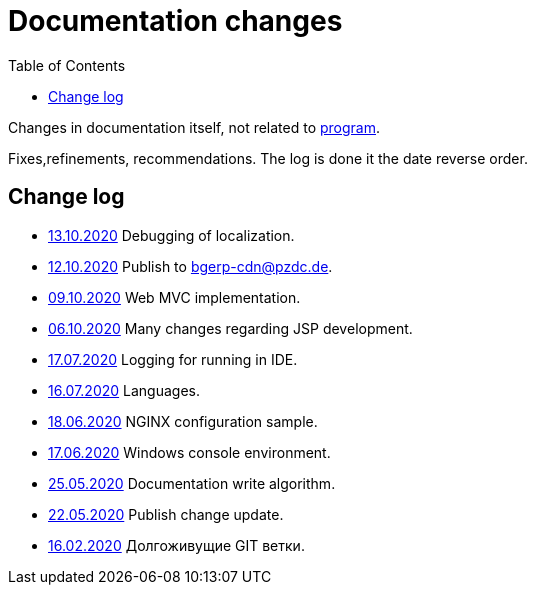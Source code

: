 = Documentation changes
:toc:

Changes in documentation itself, not related to link:https://bgerp.org/changes.txt[program].

Fixes,refinements, recommendations.
The log is done it the date reverse order.

== Change log
[square]
* <<project.adoc#l10n-dev, 13.10.2020>> Debugging of localization.
* <<project.adoc#build-erp, 12.10.2020>> Publish to bgerp-cdn@pzdc.de. 
* <<project.adoc#mvc, 09.10.2020>> Web MVC implementation. 
* <<project.adoc#jsp, 06.10.2020>> Many changes regarding JSP development. 
* <<project.adoc#log4j, 17.07.2020>> Logging for running in IDE.
* <<project.adoc#lang, 16.07.2020>> Languages.
* <<kernel/install.adoc#nginx, 18.06.2020>> NGINX configuration sample.
* <<project.adoc#env-console, 17.06.2020>> Windows console environment.
* <<project.adoc#documentation, 25.05.2020>> Documentation write algorithm.
* <<project.adoc#build-update, 22.05.2020>> Publish change update.
* <<project.adoc#longlife-branch, 16.02.2020>> Долгоживущие GIT ветки.
////
* <<project.adoc#, 10.02.2020>> Множество дополнений в описании проекта для разработчиков: архитектура, workflow, стек технологий.
* <<kernel/install.adoc#, 03.02.2020>> Уточнены настройки MySQL при установке.
* <<project.adoc#ide-run, 26.01.2020>> Создание тестовой БД для разработчиков.
* <<kernel/install.adoc#mysql, 26.01.2020>> Требования и запрос проверки пригодности БД.
* <<project.adoc#, 28.12.2019>> Существенные дополнения описания проекта для разработчиков: примеры кода, процесс сборки, тесты.
* <<project.adoc#, 09.11.2019>> Раздел для разработчиков перемещён в конец оглавления.
* <<project.adoc#ide, 03.11.2019>> Требования к форматированию кода для разработчиков.
* <<project.adoc#workflow, 01.11.2019>> Значительно переработан и упрощён GIT Workflow.
* <<project.adoc#action, 29.10.2019>> Информация для разработчиков об обработке запросов, примеры кода.
* <<project.adoc#, 24.10.2019>> Множественные изменения в "Информации о проекте": настройка IDE, файл с форматером, ссылка на первичную БД.
* <<project.adoc#samples, 17.10.2019>> "Live Snippets" с примерами кода.
* <<samples.adoc#erp, 09.10.2019>> Поддержка диаграмм Ditaa, ссылка на примеры из PzdcDoc.
* <<project.adoc#workflow, 28.09.2019>> Основная ветка GIT изменена на *master*.
* <<ext/blow_jira.adoc#, 10.09.2019>> Blow JIRA.
* <<project.adoc#, 23.08.2019>> Информация о проекте.
* <<kernel/install.adoc#application, 25.06.2019>> Генератор документации вынесен во внешний link:http://pzdcdoc.org[проект PzdcDoc]. Улучшенная навигация по подразделам.
* <<kernel/process/processing.adoc#commands-bgbilling, 30.04.2019>> Пример скрипта копирования параметров договора BGBilling в процесс. 
* <<kernel/interface.adoc#, 29.04.2019>> Уведомления интерфейса.
* <<kernel/message.adoc#queue, 29.04.2019>> Обработка сообщений.
* <<ext/email_configure.adoc#, 29.04.2019>> Настройка EMail сообщений: общий случай, Yandex, GMail.
* <<kernel/interface.adoc#user, 27.04.2019>> Более подробное описание обычного интерфейса.
* <<kernel/install.adoc#installer, 26.04.2019>> Возможность создания резервных копий БД скриптом backup.sh.
* <<kernel/install.adoc#java, 23.04.2019>> В рекомендуемые версии Java добавлен OpenJDK 1.8.0.
* 18.04.2019 Более компактное оформление документации.
* <<kernel/work.adoc#, 16.04.2019>> Актуализирован раздел "Организация работ".
* <<kernel/process/processing.adoc#commands-kernel, 13.04.2019>> Помечены устаревшие команды.
* <<kernel/setup.adoc#address, 11.04.2019>> Встроенная в BGBillingClient утилита согласования адресных справочников.
* 08.04.2019 Описание процесса разработки.
* <<plugin/report/index.adoc#, 08.04.2019>> Пример отчёта "Вывод должников".
* <<plugin/report/index.adoc#, 21.03.2019>> Выделены примеры отчётов.
* <<ext/bgbilling.adoc#, 11.03.2019>> Интеграция с BGBilling.
* <<kernel/db.adoc#_message, 10.03.2019>> Описание таблицы message.
* <<kernel/process/queue.adoc#filters, 09.03.2019>> Фильтр очереди процессов message:systemId.
* 02.03.2019 Методика разработки.
* <<ext/disconnect_debtors_ktv.adoc#, 14.02.2019>> Отключение должников КТВ.
* <<ext/asterisk_integration.adoc#, 14.02.2019>> Интеграция с Asterisk.
* <<ext/dyn_sample.adoc#, 14.02.2019>> Примеры динамического кода.
* <<kernel/process/index.adoc#linked-process-howto, 06.02.2019>> Рекомендации по использованию связанных процессов.
* <<ext/service_desk.adoc#, 23.01.2019>> Примеры настройки Workflow, ServiceDesk.
* <<ext/letter.adoc#, 21.01.2019>> Примеры настройки Workflow, письма.
* <<kernel/install.adoc#application, 25.12.2018>> Обновлена инструкция по установке.
* <<kernel/extension.adoc#tech-choice, 24.12.2018>> Выбор технологии для расширения функциональности.
* <<plugin/document/index.adoc#samples, 06.12.2018>> Примеры шаблонов Акт и Заявка для печати из очереди процессов.
* <<kernel/message.adoc#dev-plan, 05.12.2018>> Планы развития функционала сообщений.
* <<plugin/task/index.adoc#dev-plan, 04.12.2018>> Планы развития плагина Task.
* <<kernel/install.adoc#stored-procedures, 30.12.2018>> Хранимые процедуры при обновлении БД.
* <<kernel/db.adoc#, 29.12.2018>> Структура БД.
////

